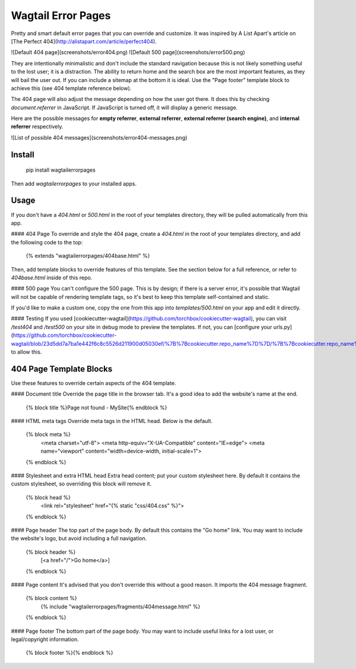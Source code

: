 Wagtail Error Pages
===================
Pretty and smart default error pages that you can override and customize. It was inspired by A List Apart's article on [The Perfect 404](http://alistapart.com/article/perfect404).

![Default 404 page](screenshots/error404.png)
![Default 500 page](screenshots/error500.png)

They are intentionally minimalistic and don't include the standard navigation because this is not likely something useful to the lost user; it is a distraction. The ability to return home and the search box are the most important features, as they will bail the user out. If you can include a sitemap at the bottom it is ideal. Use the "Page footer" template block to achieve this (see 404 template reference below).

The 404 page will also adjust the message depending on how the user got there. It does this by checking `document.referrer` in JavaScript. If JavaScript is turned off, it will display a generic message.

Here are the possible messages for **empty referrer**, **external referrer**, **external referrer (search engine)**, and **internal referrer** respectively.

![List of possible 404 messages](screenshots/error404-messages.png)

Install
-------

    pip install wagtailerrorpages

Then add `wagtailerrorpages` to your installed apps.

Usage
-----
If you don't have a `404.html` or `500.html` in the root of your templates directory, they will be pulled automatically from this app.

#### 404 Page
To override and style the 404 page, create a `404.html` in the root of your templates directory, and add the following code to the top:

    {% extends "wagtailerrorpages/404base.html" %}

Then, add template blocks to override features of this template. See the section below for a full reference, or refer to `404base.html` inside of this repo.

#### 500 page
You can't configure the 500 page. This is by design; if there is a server error, it's possible that Wagtail will not be capable of rendering template tags, so it's best to keep this template self-contained and static.

If you'd like to make a custom one, copy the one from this app into `templates/500.html` on your app and edit it directly.

#### Testing
If you used [cookiecutter-wagtail](https://github.com/torchbox/cookiecutter-wagtail), you can visit `/test404` and `/test500` on your site in debug mode to preview the templates. If not, you can [configure your urls.py](https://github.com/torchbox/cookiecutter-wagtail/blob/23d5dd7a7ba1e442f6c8c5526d211900d05030ef/%7B%7Bcookiecutter.repo_name%7D%7D/%7B%7Bcookiecutter.repo_name%7D%7D/urls.py#L23) to allow this.

404 Page Template Blocks
------------------------
Use these features to override certain aspects of the 404 template.

#### Document title
Override the page title in the browser tab. It's a good idea to add the website's name at the end.

    {% block title %}Page not found - MySite{% endblock %}

#### HTML meta tags
Override meta tags in the HTML head. Below is the default.

    {% block meta %}
      <meta charset="utf-8">
      <meta http-equiv="X-UA-Compatible" content="IE=edge">
      <meta name="viewport" content="width=device-width, initial-scale=1">
    {% endblock %}

#### Stylesheet and extra HTML head
Extra head content; put your custom stylesheet here. By default it contains the custom stylesheet, so overriding this block will remove it.

    {% block head %}
      <link rel="stylesheet" href="{% static "css/404.css" %}">
    {% endblock %}

#### Page header
The top part of the page body. By default this contains the "Go home" link. You may want to include the website's logo, but avoid including a full navigation.

    {% block header %}
      [<a href="/">Go home</a>]
    {% endblock %}

#### Page content
It's advised that you don't override this without a good reason. It imports the 404 message fragment.

    {% block content %}
      {% include "wagtailerrorpages/fragments/404message.html" %}
    {% endblock %}

#### Page footer
The bottom part of the page body. You may want to include useful links for a lost user, or legal/copyright information.

    {% block footer %}{% endblock %}


